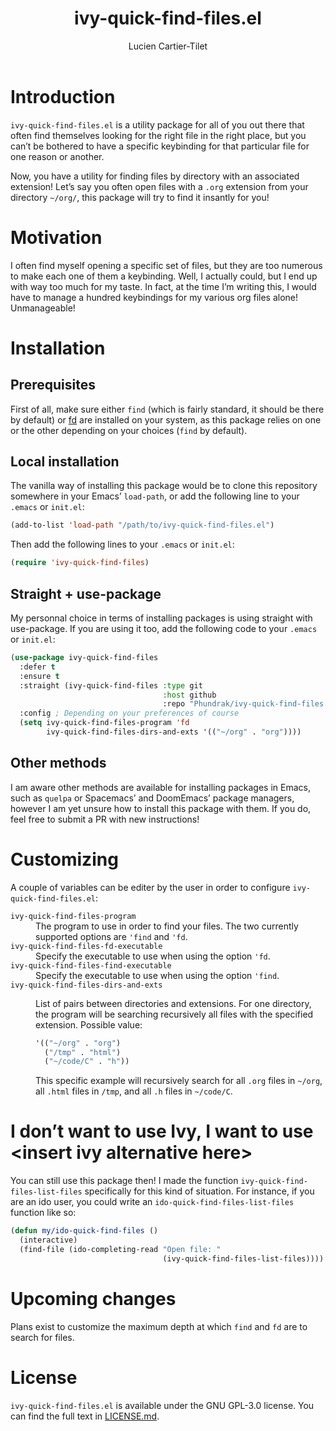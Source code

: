 #+title: ivy-quick-find-files.el
#+author: Lucien Cartier-Tilet
#+email: lucien@phundrak.com
* Introduction
~ivy-quick-find-files.el~ is a utility package for all of you out there
that often find themselves looking for the right file in the right
place, but you can’t be bothered to have a specific keybinding for
that particular file for one reason or another.

Now, you have a utility for finding files by directory with an
associated extension! Let’s say you often open files with a ~.org~
extension from your directory =~/org/=, this package will try to find it
insantly for you!

* Motivation
I often find myself opening a specific set of files, but they are too
numerous to make each one of them a keybinding. Well, I actually
could, but I end up with way too much for my taste. In fact, at the
time I’m writing this, I would have to manage a hundred keybindings
for my various org files alone! Unmanageable!

* Installation
** Prerequisites
First of all, make sure either ~find~ (which is fairly standard, it
should be there by default) or [[https://github.com/sharkdp/fd][fd]] are installed on your system, as
this package relies on one or the other depending on your choices
(~find~ by default).

** Local installation
The vanilla way of installing this package would be to clone this
repository somewhere in your Emacs’ ~load-path~, or add the following
line to your ~.emacs~ or ~init.el~:
#+begin_src emacs-lisp
  (add-to-list 'load-path "/path/to/ivy-quick-find-files.el")
#+end_src

Then add the following lines to your ~.emacs~ or ~init.el~:
#+begin_src emacs-lisp
  (require 'ivy-quick-find-files)
#+end_src

** Straight + use-package
My personnal choice in terms of installing packages is using straight
with use-package. If you are using it too, add the following code to
your ~.emacs~ or ~init.el~:
#+begin_src emacs-lisp
  (use-package ivy-quick-find-files
    :defer t
    :ensure t
    :straight (ivy-quick-find-files :type git
                                    :host github
                                    :repo "Phundrak/ivy-quick-find-files.el")
    :config ; Depending on your preferences of course
    (setq ivy-quick-find-files-program 'fd
          ivy-quick-find-files-dirs-and-exts '(("~/org" . "org"))))
#+end_src

** Other methods
I am aware other methods are available for installing packages in
Emacs, such as ~quelpa~ or Spacemacs’ and DoomEmacs’ package managers,
however I am yet unsure how to install this package with them. If you
do, feel free to submit a PR with new instructions!

* Customizing
A couple of variables can be editer by the user in order to configure
~ivy-quick-find-files.el~:
- ~ivy-quick-find-files-program~ :: The program to use in order to find
  your files. The two currently supported options are ~'find~ and ~'fd~.
- ~ivy-quick-find-files-fd-executable~ :: Specify the executable to use
  when using the option ~'fd~.
- ~ivy-quick-find-files-find-executable~ :: Specify the executable to
  use when using the option ~'find~.
- ~ivy-quick-find-files-dirs-and-exts~ :: List of pairs between
  directories and extensions. For one directory, the program will be
  searching recursively all files with the specified
  extension. Possible value:
  #+begin_src emacs-lisp
    '(("~/org" . "org")
      ("/tmp" . "html")
      ("~/code/C" . "h"))
  #+end_src
  This specific example will recursively search for all ~.org~ files in
  =~/org=, all ~.html~ files in ~/tmp~, and all ~.h~ files in =~/code/C=.

* I don’t want to use Ivy, I want to use <insert ivy alternative here>
You can still use this package then! I made the function
~ivy-quick-find-files-list-files~ specifically for this kind of
situation. For instance, if you are an ido user, you could write an
~ido-quick-find-files-list-files~ function like so:
#+begin_src emacs-lisp
  (defun my/ido-quick-find-files ()
    (interactive)
    (find-file (ido-completing-read "Open file: "
                                    (ivy-quick-find-files-list-files))))
#+end_src

* Upcoming changes
Plans exist to customize the maximum depth at which ~find~ and ~fd~ are to
search for files.

* License 
~ivy-quick-find-files.el~ is available under the GNU GPL-3.0
license. You can find the full text in [[file:LICENSE.md][LICENSE.md]].
